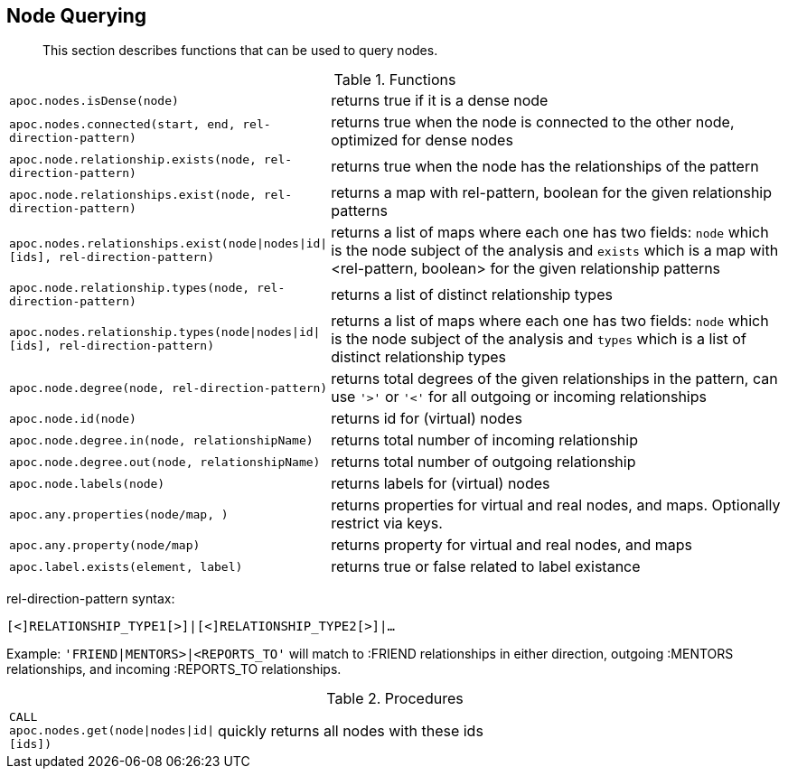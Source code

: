 [[node-functions]]
== Node Querying

[abstract]
--
This section describes functions that can be used to query nodes.
--

.Functions
[cols="1m,5"]
|===
| apoc.nodes.isDense(node) | returns true if it is a dense node
| apoc.nodes.connected(start, end, rel-direction-pattern) | returns true when the node is connected to the other node, optimized for dense nodes
| apoc.node.relationship.exists(node, rel-direction-pattern) | returns true when the node has the relationships of the pattern
| apoc.node.relationships.exist(node, rel-direction-pattern) | returns a map with rel-pattern, boolean for the given relationship patterns
| apoc.nodes.relationships.exist(node\|nodes\|id\|[ids], rel-direction-pattern) | returns a list of maps where each one has two fields: `node` which is the node subject of the analysis and `exists` which is a map with <rel-pattern, boolean> for the given relationship patterns
| apoc.node.relationship.types(node, rel-direction-pattern) | returns a list of distinct relationship types
| apoc.nodes.relationship.types(node\|nodes\|id\|[ids], rel-direction-pattern) | returns a list of maps where each one has two fields: `node` which is the node subject of the analysis and `types` which is a list of distinct relationship types
| apoc.node.degree(node, rel-direction-pattern) | returns total degrees of the given relationships in the pattern, can use `'>'` or `'<'` for all outgoing or incoming relationships
| apoc.node.id(node) | returns id for (virtual) nodes
| apoc.node.degree.in(node, relationshipName) | returns total number of incoming relationship
| apoc.node.degree.out(node, relationshipName) | returns total number of outgoing relationship
| apoc.node.labels(node) | returns labels for (virtual) nodes
| apoc.any.properties(node/map, [[keys]]) | returns properties for virtual and real nodes, and maps. Optionally restrict via keys.
| apoc.any.property(node/map) | returns property for virtual and real nodes, and maps
| apoc.label.exists(element, label) | returns true or false related to label existance
|===

rel-direction-pattern syntax:

`[<]RELATIONSHIP_TYPE1[>]|[<]RELATIONSHIP_TYPE2[>]|...`

Example: `'FRIEND|MENTORS>|<REPORTS_TO'` will match to :FRIEND relationships in either direction, outgoing :MENTORS relationships, and incoming :REPORTS_TO relationships.

.Procedures
[cols="1m,5"]
|===
| CALL apoc.nodes.get(node\|nodes\|id\|[ids]) | quickly returns all nodes with these ids
|===